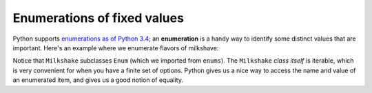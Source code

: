 Enumerations of fixed values
============================

Python supports `enumerations as of Python 3.4 <https://docs.python.org/3.4/library/enum.html>`_; an **enumeration** is a handy way to identify some distinct values that are important. Here's an example where we enumerate flavors of milkshave:

.. runner::

    from enum import Enum

    class Milkshake(Enum):
        chocolate = 1
        strawberry = 2
        vanilla = 3

    for flavor in Milkshake:
        print(flavor)

    swirl = (Milkshake.chocolate, Milkshake.vanilla)
    print(swirl)
    print(Milkshake.chocolate.name, Milkshake.chocolate.value)
    print(Milkshake.chocolate == 1, Milkshake.chocolate.value == 1)

Notice that ``Milkshake`` subclasses ``Enum`` (which we imported from ``enums``). The ``Milkshake`` *class itself* is iterable, which is very convenient for when you have a finite set of options. Python gives us a nice way to access the name and value of an enumerated item, and gives us a good notion of equality.